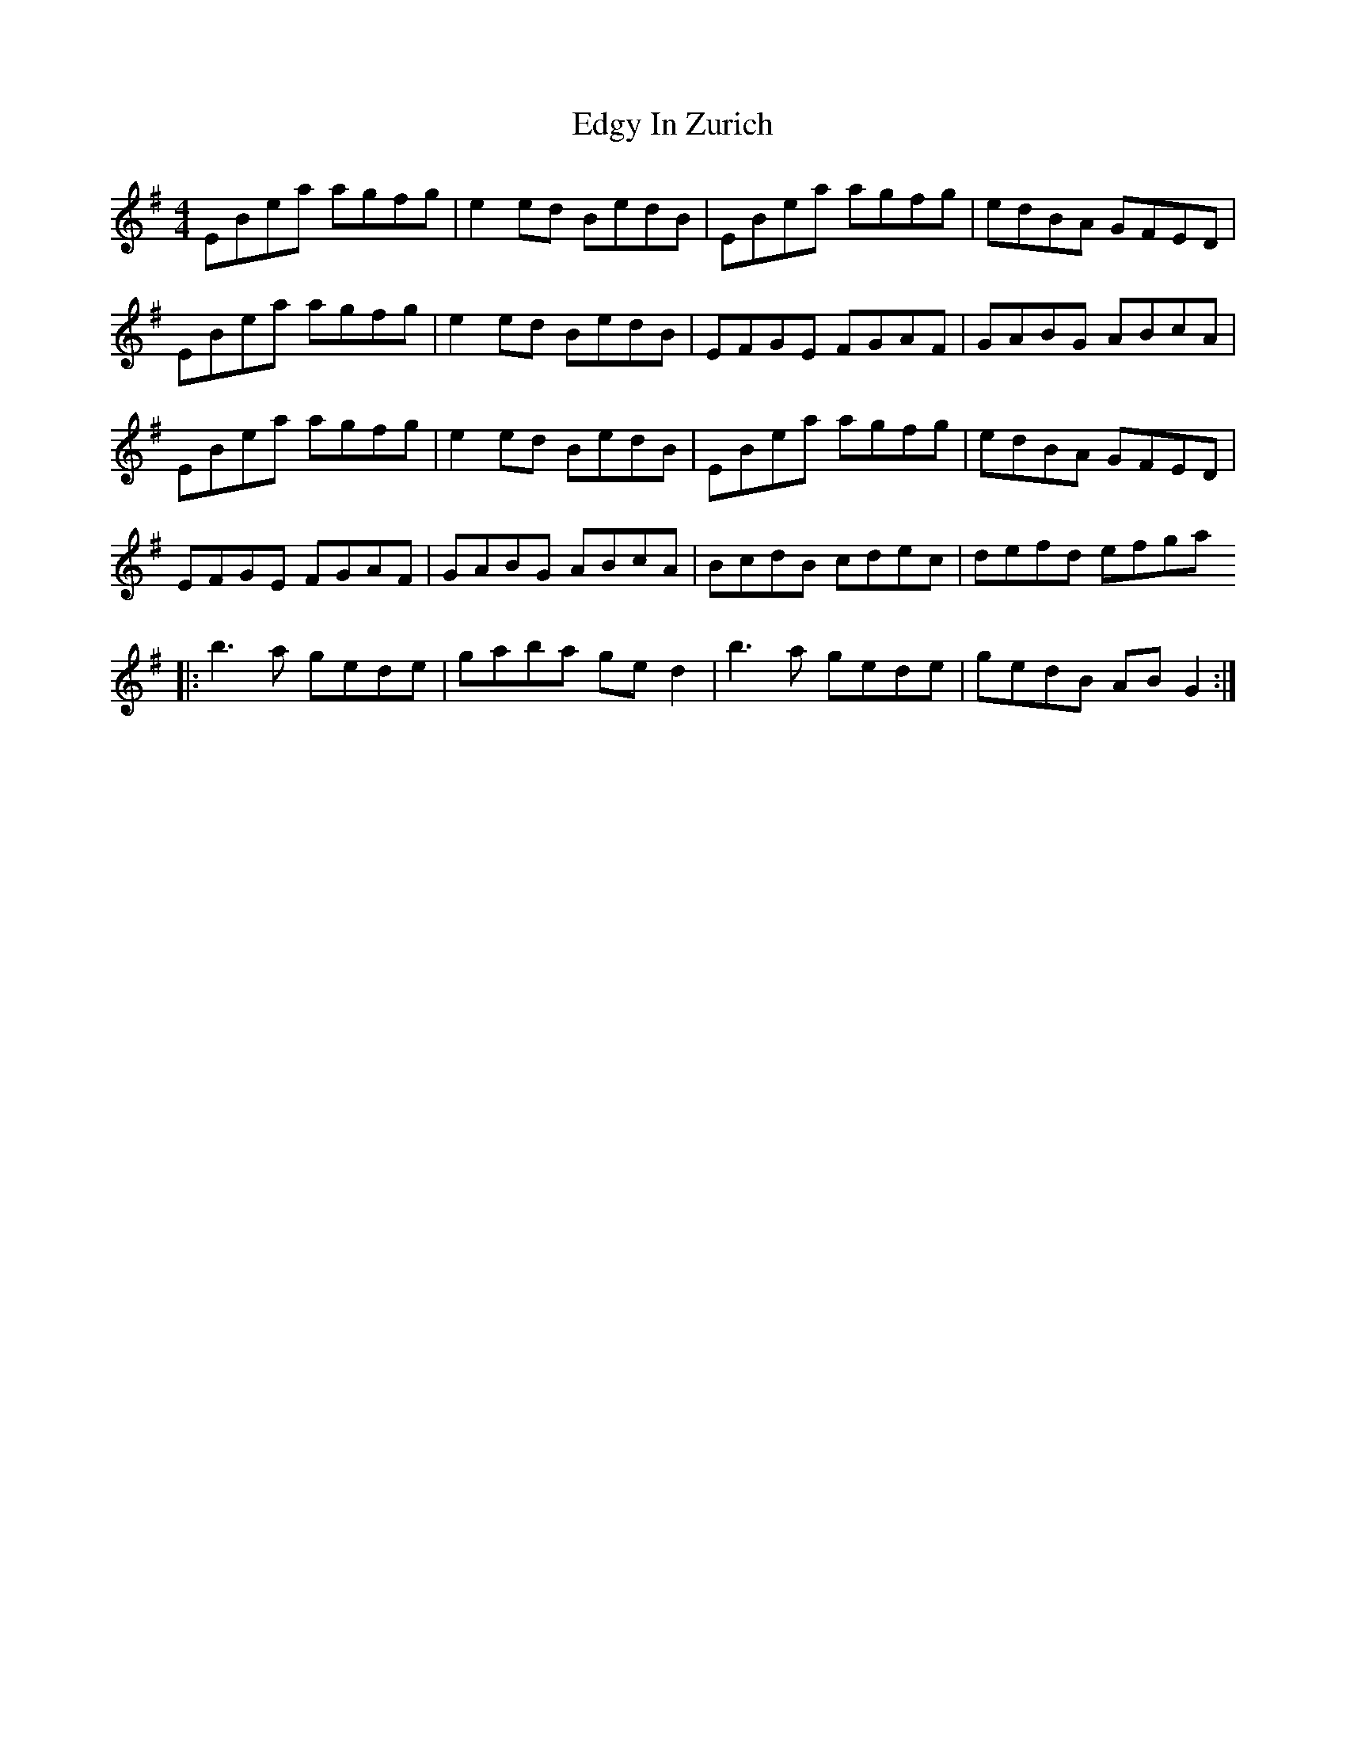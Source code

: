 X: 11560
T: Edgy In Zurich
R: reel
M: 4/4
K: Eminor
EBea agfg|e2ed BedB|EBea agfg|edBA GFED|
EBea agfg|e2ed BedB|EFGE FGAF|GABG ABcA|
EBea agfg|e2ed BedB|EBea agfg|edBA GFED|
EFGE FGAF|GABG ABcA|BcdB cdec|defd efga
|:b3a gede|gaba ged2|b3a gede|gedB ABG2:|

